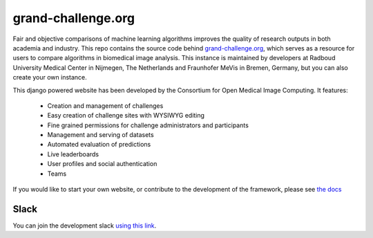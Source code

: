 grand-challenge.org
===================

.. image:: https://travis-ci.org/comic/grand-challenge.org.svg?branch=master
   :target: https://travis-ci.org/comic/grand-challenge.org
.. image:: https://api.codeclimate.com/v1/badges/b056e3bb28f145fa1bde/maintainability
   :target: https://codeclimate.com/github/comic/grand-challenge.org/maintainability
   :alt: Maintainability
.. image:: https://codecov.io/gh/comic/grand-challenge.org/branch/master/graph/badge.svg
   :target: https://codecov.io/gh/comic/grand-challenge.org
.. image:: https://readthedocs.org/projects/grand-challengeorg/badge/?version=latest
   :target: http://grand-challengeorg.readthedocs.io/en/latest/?badge=latest
   :alt: Documentation Status
.. image:: https://img.shields.io/badge/code%20style-black-000000.svg
    :target: https://github.com/ambv/black
.. image:: https://zenodo.org/badge/4557968.svg
   :target: https://zenodo.org/badge/latestdoi/4557968

Fair and objective comparisons of machine learning algorithms improves the
quality of research outputs in both academia and industry. This repo
contains the source code behind
`grand-challenge.org <https://grand-challenge.org>`_, which serves as a
resource for users to compare algorithms in biomedical image analysis. This
instance is maintained by developers at Radboud University Medical Center
in Nijmegen, The Netherlands and Fraunhofer MeVis in Bremen, Germany, but
you can also create your own instance.

This django powered website has been developed by the Consortium for Open
Medical Image Computing. It features:
   * Creation and management of challenges
   * Easy creation of challenge sites with WYSIWYG editing
   * Fine grained permissions for challenge administrators and participants
   * Management and serving of datasets
   * Automated evaluation of predictions
   * Live leaderboards
   * User profiles and social authentication
   * Teams

If you would like to start your own website, or contribute to the development
of the framework, please see
`the docs <http://grand-challengeorg.readthedocs.io>`_

Slack
~~~~~

You can join the development slack `using this link <https://join.slack.com/t/grand-challenge-org/shared_invite/enQtNDUwNDk0OTM0MDcwLWM1YjhiMzM1ZGJhMDViMDkyOWRiMDQ5ZGY0ODc3MjUzM2YzNjkzYjcwYjRkNTVjMzIwYTNiMTg1NTE5NzE5NzE>`_. 

